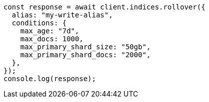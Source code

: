 // This file is autogenerated, DO NOT EDIT
// Use `node scripts/generate-docs-examples.js` to generate the docs examples

[source, js]
----
const response = await client.indices.rollover({
  alias: "my-write-alias",
  conditions: {
    max_age: "7d",
    max_docs: 1000,
    max_primary_shard_size: "50gb",
    max_primary_shard_docs: "2000",
  },
});
console.log(response);
----

